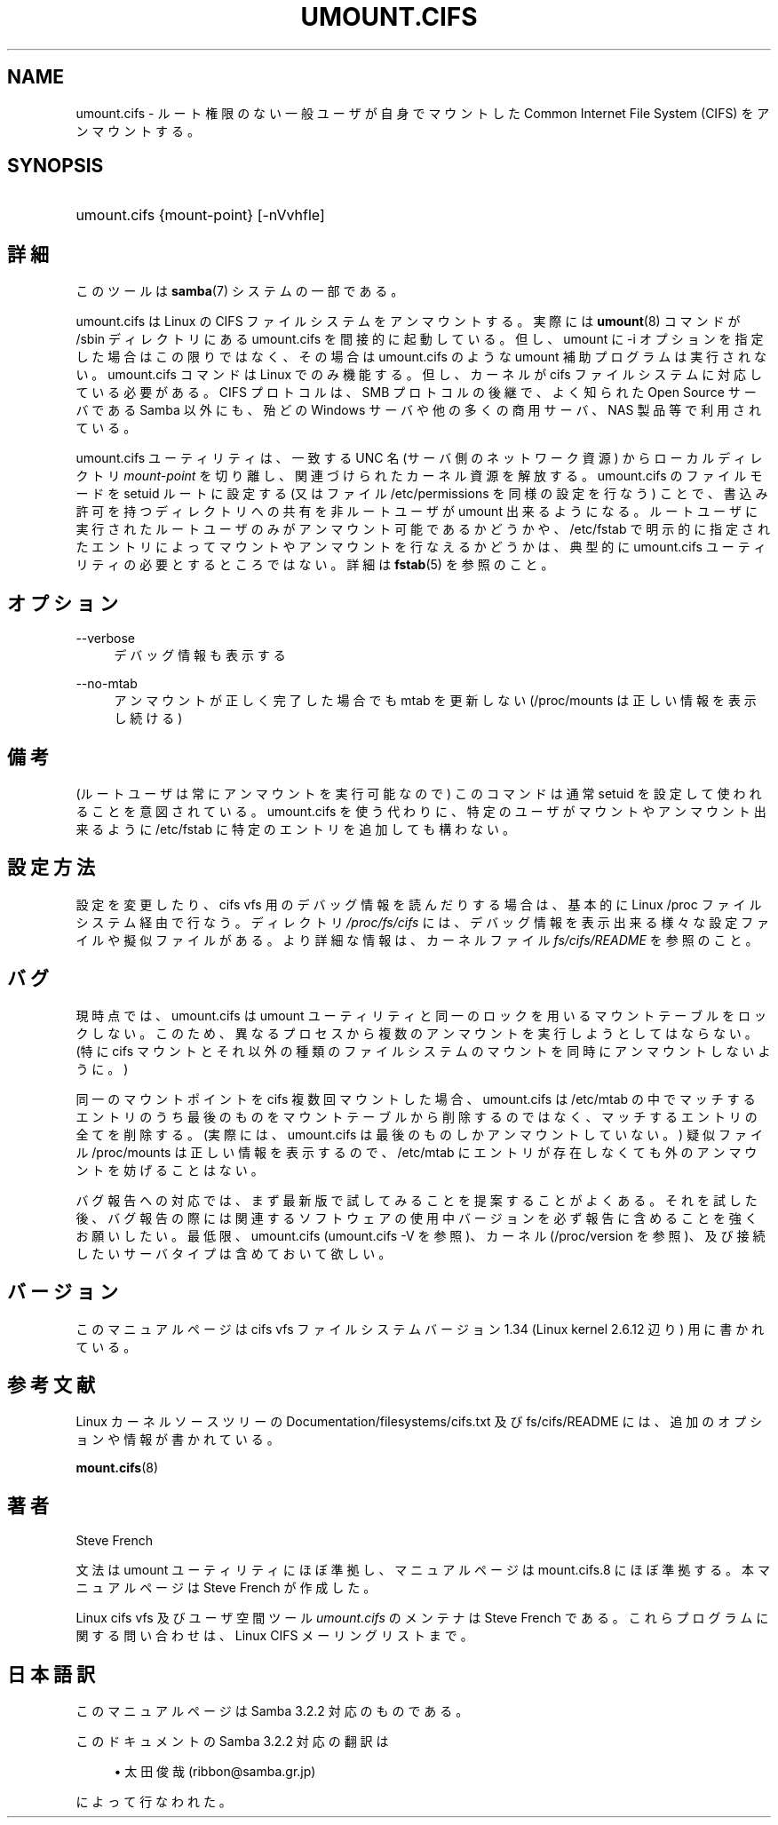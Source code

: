 .\"     Title: umount.cifs
.\"    Author: 
.\" Generator: DocBook XSL Stylesheets v1.73.2 <http://docbook.sf.net/>
.\"      Date: 10/29/2008
.\"    Manual: System Administration tools
.\"    Source: Samba 3.2
.\"
.TH "UMOUNT\.CIFS" "8" "10/29/2008" "Samba 3\.2" "System Administration tools"
.\" disable hyphenation
.nh
.\" disable justification (adjust text to left margin only)
.ad l
.SH "NAME"
umount.cifs - ルート権限のない一般ユーザが自身でマウントした Common Internet File System (CIFS) をアンマウントする。
.SH "SYNOPSIS"
.HP 1
umount\.cifs {mount\-point} [\-nVvhfle]
.SH "詳細"
.PP
このツールは
\fBsamba\fR(7)
システムの一部である。
.PP
umount\.cifs は Linux の CIFS ファイルシステムをアンマウントする。 実際には
\fBumount\fR(8)
コマンドが /sbin ディレクトリにある umount\.cifs を間接的に起動している。 但し、umount に \-i オプションを指定した場合はこの限りではなく、 その場合は umount\.cifs のような umount 補助プログラムは実行されない。 umount\.cifs コマンドは Linux でのみ機能する。但し、カーネルが cifs ファイルシステムに対応している必要がある。 CIFS プロトコルは、SMB プロトコルの後継で、 よく知られた Open Source サーバである Samba 以外にも、殆どの Windows サーバや他の多くの商用サーバ、NAS 製品等で利用されている。
.PP
umount\.cifs ユーティリティは、 一致する UNC 名 (サーバ側のネットワーク資源) からローカルディレクトリ
\fImount\-point\fR
を切り離し、 関連づけられたカーネル資源を解放する。 umount\.cifs のファイルモードを setuid ルートに設定する (又はファイル /etc/permissions を同様の設定を行なう) ことで、 書込み許可を持つディレクトリへの共有を非ルートユーザが umount 出来るようになる。 ルートユーザに実行された ルートユーザのみがアンマウント可能であるかどうかや、 /etc/fstab で明示的に指定されたエントリによってマウントやアンマウントを行なえるかどうかは、 典型的に umount\.cifs ユーティリティの必要とするところではない。 詳細は
\fBfstab\fR(5)
を参照のこと。
.SH "オプション"
.PP
\-\-verbose
.RS 4
デバッグ情報も表示する
.RE
.PP
\-\-no\-mtab
.RS 4
アンマウントが正しく完了した場合でも mtab を更新しない (/proc/mounts は正しい情報を表示し続ける)
.RE
.SH "備考"
.PP
(ルートユーザは常にアンマウントを実行可能なので) このコマンドは通常 setuid を設定して使われることを意図されている。 umount\.cifs を使う代わりに、 特定のユーザがマウントやアンマウント出来るように /etc/fstab に特定のエントリを追加しても構わない。
.SH "設定方法"
.PP
設定を変更したり、cifs vfs 用のデバッグ情報を読んだりする場合は、 基本的に Linux /proc ファイルシステム経由で行なう。 ディレクトリ
\fI/proc/fs/cifs\fR
には、 デバッグ情報を表示出来る様々な設定ファイルや擬似ファイルがある。 より詳細な情報は、 カーネルファイル
\fIfs/cifs/README\fR
を参照のこと。
.SH "バグ"
.PP
現時点では、umount\.cifs は umount ユーティリティと同一のロックを用いるマウントテーブルをロックしない。 このため、異なるプロセスから複数のアンマウントを実行しようとしてはならない。 (特に cifs マウントとそれ以外の種類のファイルシステムのマウントを同時にアンマウントしないように。)
.PP
同一のマウントポイントを cifs 複数回マウントした場合、 umount\.cifs は /etc/mtab の中でマッチするエントリのうち最後のものをマウントテーブルから削除するのではなく、 マッチするエントリの全てを削除する。 (実際には、umount\.cifs は最後のものしかアンマウントしていない。) 疑似ファイル /proc/mounts は正しい情報を表示するので、 /etc/mtab にエントリが存在しなくても外のアンマウントを妨げることはない。
.PP
バグ報告への対応では、まず最新版で試してみることを提案することがよくある。 それを試した後、 バグ報告の際には関連するソフトウェアの使用中バージョンを必ず報告に含めることを強くお願いしたい。 最低限、umount\.cifs (umount\.cifs \-V を参照)、カーネル (/proc/version を参照)、 及び接続したいサーバタイプは含めておいて欲しい。
.SH "バージョン"
.PP
このマニュアルページは cifs vfs ファイルシステムバージョン 1\.34 (Linux kernel 2\.6\.12 辺り) 用に書かれている。
.SH "参考文献"
.PP
Linux カーネルソースツリーの Documentation/filesystems/cifs\.txt 及び fs/cifs/README には、 追加のオプションや情報が書かれている。
.PP
\fBmount.cifs\fR(8)
.SH "著者"
.PP
Steve French
.PP
文法は umount ユーティリティにほぼ準拠し、マニュアルページは mount\.cifs\.8 にほぼ準拠する。 本マニュアルページは Steve French が作成した。
.PP
Linux cifs vfs 及びユーザ空間ツール
\fIumount\.cifs\fR
のメンテナは
Steve French
である。 これらプログラムに関する問い合わせは、
Linux CIFS メーリングリスト
まで。
.SH "日本語訳"
.PP
このマニュアルページは Samba 3\.2\.2 対応のものである。
.PP
このドキュメントの Samba 3\.2\.2 対応の翻訳は
.sp
.RS 4
.ie n \{\
\h'-04'\(bu\h'+03'\c
.\}
.el \{\
.sp -1
.IP \(bu 2.3
.\}
太田俊哉 (ribbon@samba\.gr\.jp)
.sp
.RE
によって行なわれた。
